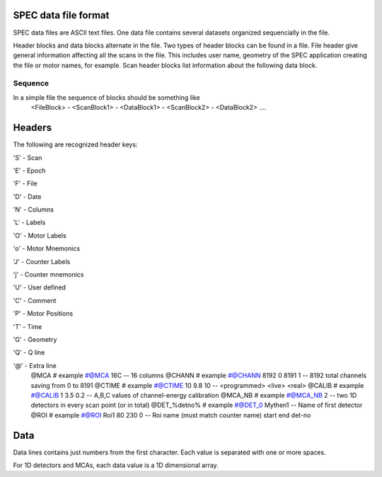 ..  %W%  %G% CSS
..
..  "splot" Release %R%
..
..  Copyright (c) 2013,2014,2015,2016
..  by Certified Scientific Software.
..  All rights reserved.
..
..  Permission is hereby granted, free of charge, to any person obtaining a
..  copy of this software ("splot") and associated documentation files (the
..  "Software"), to deal in the Software without restriction, including
..  without limitation the rights to use, copy, modify, merge, publish,
..  distribute, sublicense, and/or sell copies of the Software, and to
..  permit persons to whom the Software is furnished to do so, subject to
..  the following conditions:
..
..  The above copyright notice and this permission notice shall be included
..  in all copies or substantial portions of the Software.
..
..  Neither the name of the copyright holder nor the names of its contributors
..  may be used to endorse or promote products derived from this software
..  without specific prior written permission.
..
..     * The software is provided "as is", without warranty of any   *
..     * kind, express or implied, including but not limited to the  *
..     * warranties of merchantability, fitness for a particular     *
..     * purpose and noninfringement.  In no event shall the authors *
..     * or copyright holders be liable for any claim, damages or    *
..     * other liability, whether in an action of contract, tort     *
..     * or otherwise, arising from, out of or in connection with    *
..     * the software or the use of other dealings in the software.  *

SPEC data file format
+++++++++++++++++++++

SPEC data files are ASCII text files.  One data file contains several datasets organized
sequencially in the file.

Header blocks and data blocks alternate in the file. Two types of header blocks can be found
in a file.  File header give general information affecting all the scans in the file. This includes
user name, geometry of the SPEC application creating the file or motor names, for example.
Scan header blocks list information about the following data block.

Sequence
-------------
In a simple file the sequence of blocks should be something like
   <FileBlock> - <ScanBlock1> - <DataBlock1> - <ScanBlock2> - <DataBlock2> ....

Headers
+++++++

The following are recognized header keys:

'S' - Scan

'E' - Epoch

'F' - File

'D' - Date 

'N' - Columns 

'L' - Labels 

'O' - Motor Labels 

'o' - Motor Mnemonics 

'J' - Counter Labels 

'j' - Counter mnemonics 

'U' - User defined 

'C' - Comment

'P' - Motor Positions

'T' - Time

'G' - Geometry

'Q' - Q line

'@' - Extra line
   @MCA     #  example #@MCA 16C  --  16 columns
   @CHANN   #  example #@CHANN 8192 0 8191 1   -- 8192 total channels saving from 0 to 8191
   @CTIME   #  example #@CTIME 10 9.8 10  --  <programmed> <live> <real>
   @CALIB   #  example #@CALIB  1 3.5 0.2  -- A,B,C values of channel-energy calibration
   @MCA_NB  #  example #@MCA_NB 2 -- two 1D detectors in every scan point (or in total)
   @DET_%detno%  # example #@DET_0 Mythen1 -- Name of first detector
   @ROI # example #@ROI Roi1 80 230 0 -- Roi name (must match counter name) start end det-no

Data
++++

Data lines contains just numbers from the first character. Each value is separated with one or more spaces.

For 1D detectors and MCAs, each data value is a 1D dimensional array.

